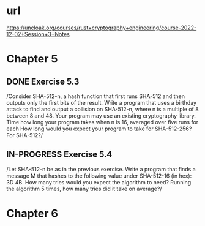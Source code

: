 * url
https://uncloak.org/courses/rust+cryptography+engineering/course-2022-12-02+Session+3+Notes
* Chapter 5
** DONE Exercise 5.3
/Consider SHA-512-n, a hash function that first runs SHA-512 and then outputs only the first  bits of the result. 
Write a program that uses a birthday attack to find and output a collision on SHA-512-n, where n is a multiple of 8 between 8 and 48. 
Your program may use an existing cryptography library. 
Time how long your program takes when n is 16, averaged over five runs for each  How long would you expect your program to take for SHA-512-256? For SHA-512?/
** IN-PROGRESS Exercise 5.4
/Let SHA-512-n be as in the previous exercise. 
Write a program that finds a message M that hashes to the following value under SHA-512-16 (in hex): 3D 4B. 
How many tries would you expect the algorithm to need? 
Running the algorithm 5 times, how many tries did it take on average?/
* Chapter 6
